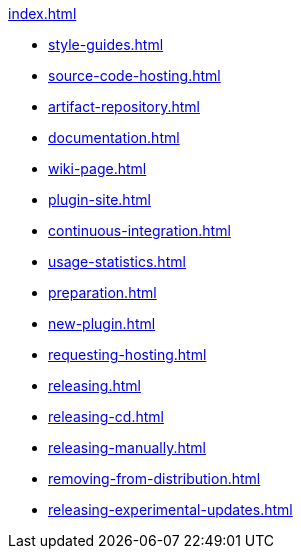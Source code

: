 .xref:index.adoc[]
* xref:style-guides.adoc[]
* xref:source-code-hosting.adoc[]
* xref:artifact-repository.adoc[]
* xref:documentation.adoc[]
* xref:wiki-page.adoc[]
* xref:plugin-site.adoc[]
* xref:continuous-integration.adoc[]
* xref:usage-statistics.adoc[]
* xref:preparation.adoc[]
* xref:new-plugin.adoc[]
* xref:requesting-hosting.adoc[]
* xref:releasing.adoc[]
* xref:releasing-cd.adoc[]
* xref:releasing-manually.adoc[]
* xref:removing-from-distribution.adoc[]
* xref:releasing-experimental-updates.adoc[]
